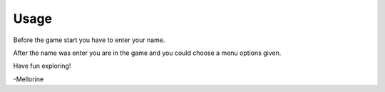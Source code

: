 =========
Usage
=========

Before the game start you have to enter your name.

After the name was enter you are in the game and you could choose a menu options given.

Have fun exploring!

-Mellorine
